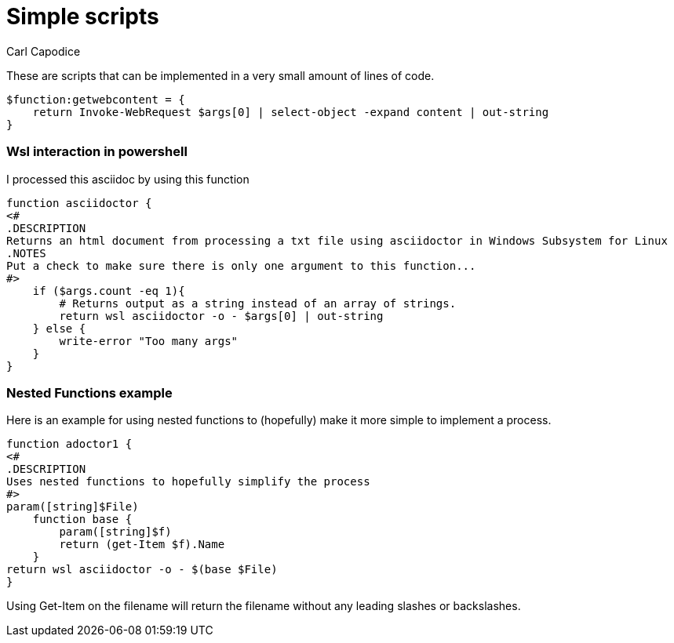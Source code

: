 = Simple scripts
:title: Simple Powershell Scripts
:author: Carl Capodice
:proglang: Powershell

These are scripts that can be implemented in a very small amount of lines of code.

[source,powershell]
---------------------------
$function:getwebcontent = {
    return Invoke-WebRequest $args[0] | select-object -expand content | out-string
}
---------------------------

=== Wsl interaction in powershell
I processed this asciidoc by using this function

[source,pwsh]
---------------------------
function asciidoctor {
<#
.DESCRIPTION
Returns an html document from processing a txt file using asciidoctor in Windows Subsystem for Linux
.NOTES
Put a check to make sure there is only one argument to this function...
#>
    if ($args.count -eq 1){
        # Returns output as a string instead of an array of strings.
        return wsl asciidoctor -o - $args[0] | out-string
    } else {
        write-error "Too many args"
    }
}
---------------------------

=== Nested Functions example
Here is an example for using nested functions to (hopefully) make it more simple to implement a process.

[source,powershell]
-----
function adoctor1 {
<#
.DESCRIPTION
Uses nested functions to hopefully simplify the process
#>
param([string]$File)
    function base {
        param([string]$f)
        return (get-Item $f).Name
    }
return wsl asciidoctor -o - $(base $File)
}
-----

Using +Get-Item+ on the filename will return the filename without any leading slashes or backslashes.
